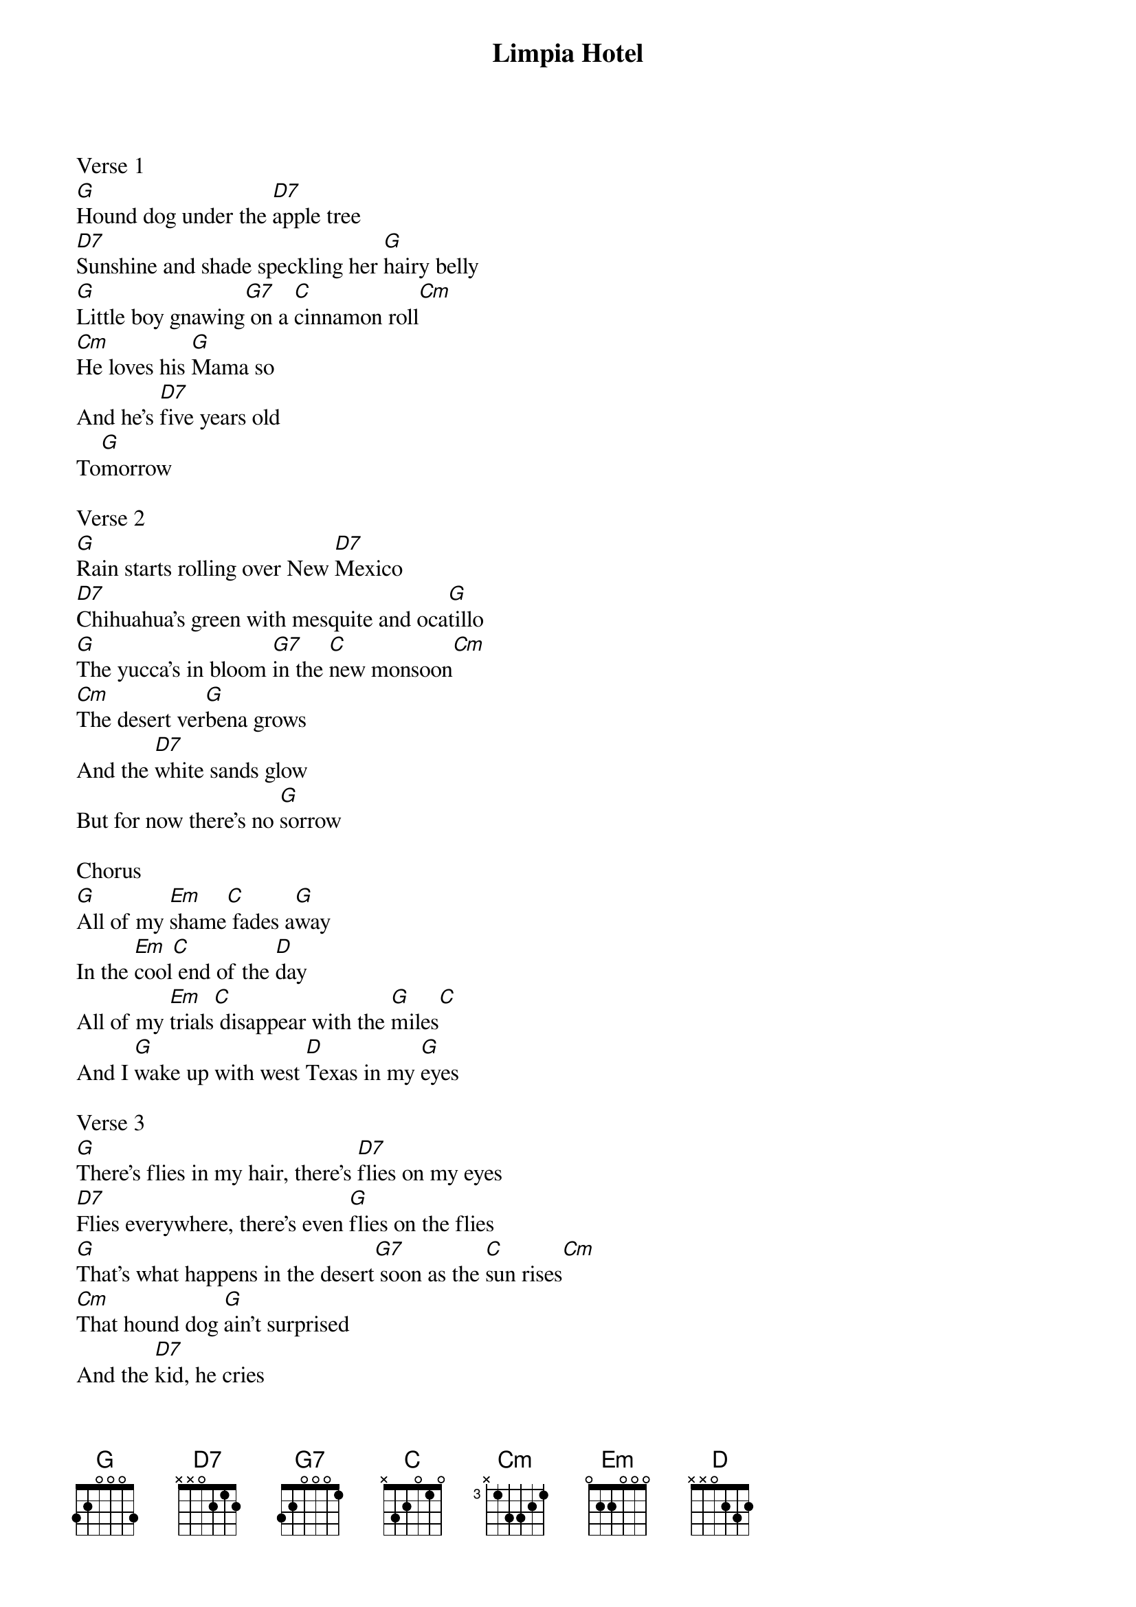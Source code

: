 {title: Limpia Hotel}
{artist: Lyrics & Music: Kevin Russell aka Shinyribs (2014)}

Verse 1
[G]Hound dog under the [D7]apple tree
[D7]Sunshine and shade speckling her [G]hairy belly
[G]Little boy gnawing[G7] on a [C]cinnamon roll[Cm]
[Cm]He loves his [G]Mama so
And he's [D7]five years old
To[G]morrow

Verse 2
[G]Rain starts rolling over New [D7]Mexico
[D7]Chihuahua's green with mesquite and oca[G]tillo
[G]The yucca's in bloom [G7]in the [C]new monsoon[Cm]
[Cm]The desert ver[G]bena grows
And the [D7]white sands glow
But for now there's no [G]sorrow

Chorus
[G]All of my [Em]shame[C] fades a[G]way
In the [Em]cool[C] end of the [D]day
All of my [Em]trials[C] disappear with the [G]miles[C]
And I [G]wake up with west [D]Texas in my [G]eyes

Verse 3
[G]There's flies in my hair, there's [D7]flies on my eyes
[D7]Flies everywhere, there's even [G]flies on the flies
[G]That's what happens in the desert[G7] soon as the [C]sun rises[Cm]
[Cm]That hound dog [G]ain't surprised
And the [D7]kid, he cries
'Cause the pool is too [G]cold

Chorus and outro
[G]All of my [Em]shame[C] fades a[G]way
In the [Em]cool[C] end of the [D]day
All of my [Em]trials[C] disappear with the [G]miles[C]
And I [G]wake up with west [D]Texas in my [G]eyes[Cm]
And I [G]wake up with west [D]Texas in my [G]eyes[Cm]   [G]
